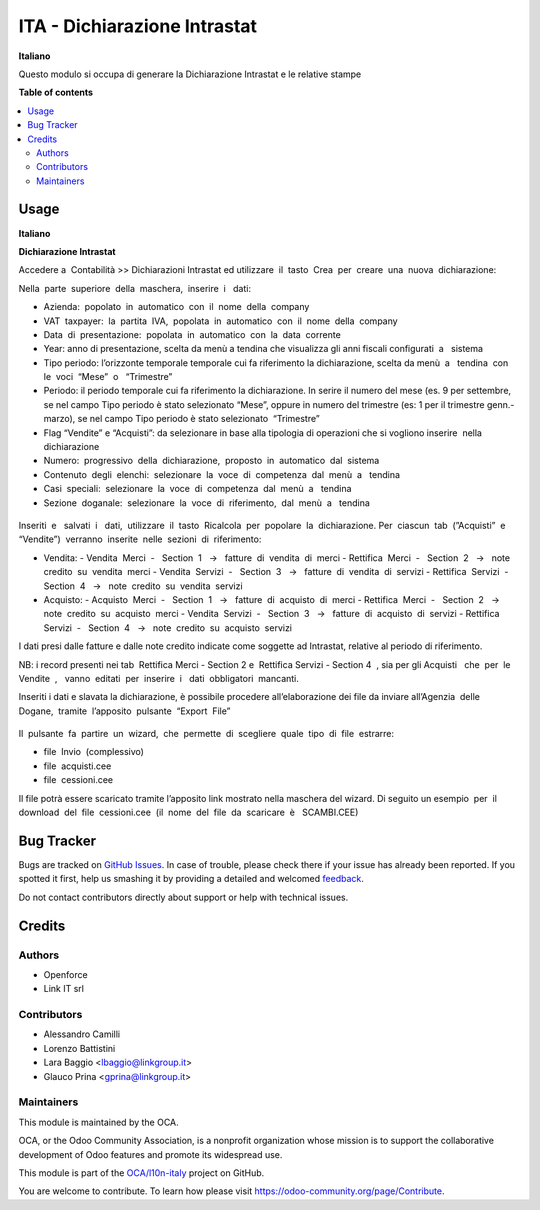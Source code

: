 =============================
ITA - Dichiarazione Intrastat
=============================

.. !!!!!!!!!!!!!!!!!!!!!!!!!!!!!!!!!!!!!!!!!!!!!!!!!!!!
   !! This file is generated by oca-gen-addon-readme !!
   !! changes will be overwritten.                   !!
   !!!!!!!!!!!!!!!!!!!!!!!!!!!!!!!!!!!!!!!!!!!!!!!!!!!!

.. |badge1| image:: https://img.shields.io/badge/maturity-Beta-yellow.png
    :target: https://odoo-community.org/page/development-status
    :alt: Beta
.. |badge2| image:: https://img.shields.io/badge/licence-LGPL--3-blue.png
    :target: http://www.gnu.org/licenses/lgpl-3.0-standalone.html
    :alt: License: LGPL-3
.. |badge3| image:: https://img.shields.io/badge/github-OCA%2Fl10n--italy-lightgray.png?logo=github
    :target: https://github.com/OCA/l10n-italy/tree/12.0/l10n_it_intrastat_statement
    :alt: OCA/l10n-italy
.. |badge4| image:: https://img.shields.io/badge/weblate-Translate%20me-F47D42.png
    :target: https://translation.odoo-community.org/projects/l10n-italy-12-0/l10n-italy-12-0-l10n_it_intrastat_statement
    :alt: Translate me on Weblate
.. |badge5| image:: https://img.shields.io/badge/runbot-Try%20me-875A7B.png
    :target: https://runbot.odoo-community.org/runbot/122/12.0
    :alt: Try me on Runbot

|badge1| |badge2| |badge3| |badge4| |badge5| 

**Italiano**

Questo modulo si occupa di generare la Dichiarazione Intrastat e le relative stampe



**Table of contents**

.. contents::
   :local:

Usage
=====

**Italiano**


**Dichiarazione​ Intrastat**


Accedere a ​ Contabilità >> Dichiarazioni Intrastat ed utilizzare​ ​ il​ ​ tasto​ ​ Crea​ ​ per​ ​ creare​ ​ una​ ​ nuova​ ​ dichiarazione:

Nella​ ​ parte​ ​ superiore​ ​ della​ ​ maschera,​ ​ inserire​ ​ i ​ ​ dati:

- Azienda:​ ​ popolato​ ​ in​ ​ automatico​ ​ con​ ​ il​ ​ nome​ ​ della​ ​ company
- VAT​ ​ taxpayer:​ ​ la​ ​ partita​ ​ IVA,​ ​ popolata​ ​ in​ ​ automatico​ ​ con​ ​ il​ ​ nome​ ​ della​ ​ company
- Data​ ​ di​ ​ presentazione:​ ​ popolata​ ​ in​ ​ automatico​ ​ con​ ​ la​ ​ data​ ​ corrente
- Year: anno di presentazione, scelta da menù a tendina che visualizza gli anni fiscali configurati​ ​ a ​ ​ sistema
- Tipo periodo: l’orizzonte temporale temporale cui fa riferimento la dichiarazione, scelta da menù​ ​ a ​ ​ tendina​ ​ con​ ​ le​ ​ voci​ ​ “Mese”​ ​ o ​ ​ “Trimestre”
- Periodo: il periodo temporale cui fa riferimento la dichiarazione. In serire il numero del mese (es. 9 per settembre, se nel campo Tipo periodo è stato selezionato “Mese”, oppure in numero del trimestre (es: 1 per il trimestre genn.-marzo), se nel campo Tipo periodo è stato selezionato​ ​ “Trimestre”
- Flag “Vendite” e “Acquisti”: da selezionare in base alla tipologia di operazioni che si vogliono inserire​ ​ nella​ ​ dichiarazione
- Numero:​ ​ progressivo​ ​ della​ ​ dichiarazione,​ ​ proposto​ ​ in​ ​ automatico​ ​ dal​ ​ sistema
- Contenuto​ ​ degli​ ​ elenchi:​ ​ selezionare​ ​ la​ ​ voce​ ​ di​ ​ competenza​ ​ dal​ ​ menù​ ​ a ​ ​ tendina
- Casi​ ​ speciali:​ ​ selezionare​ ​ la​ ​ voce​ ​ di​ ​ competenza​ ​ dal​ ​ menù​ ​ a ​ ​ tendina
- Sezione​ ​ doganale:​ ​ selezionare​ ​ la​ ​ voce​ ​ di​ ​ riferimento,​ ​ dal​ ​ menù​ ​ a ​ ​ tendina

.. figure:: https://raw.githubusercontent.com/OCA/l10n-italy/12.0/l10n_it_intrastat_statement/static/img/dichiarazione.png
   :alt: Dichiarazione
   :width: 600 px

Inseriti​ ​ e ​ ​ salvati​ ​ i ​ ​ dati,​ ​ utilizzare​ ​ il​ ​ tasto​ ​ Ricalcola​ ​ per​ ​ popolare​ ​ la​ ​ dichiarazione. Per​ ​ ciascun​ ​ tab​ ​ (”Acquisti”​ ​ e ​ ​ “Vendite”)​ ​ verranno​ ​ inserite​ ​ nelle​ ​ sezioni​ ​ di​ ​ riferimento:

- Vendita:
  - Vendita​ ​ Merci​ ​ - ​ ​ Section​ ​ 1 ​ ​ → ​ ​ fatture​ ​ di​ ​ vendita​ ​ di​ ​ merci
  - Rettifica​ ​ Merci​ ​ - ​ ​ Section​ ​ 2 ​ ​ → ​ ​ note​ ​ credito​ ​ su​ ​ vendita​ ​ merci
  - Vendita​ ​ Servizi​ ​ - ​ ​ Section​ ​ 3 ​ ​ → ​ ​ fatture​ ​ di​ ​ vendita​ ​ di​ ​ servizi
  - Rettifica​ ​ Servizi​ ​ - ​ ​ Section​ ​ 4 ​ ​ → ​ ​ note​ ​ credito​ ​ su​ ​ vendita​ ​ servizi
- Acquisto:
  - Acquisto​ ​ Merci​ ​ - ​ ​ Section​ ​ 1 ​ ​ → ​ ​ fatture​ ​ di​ ​ acquisto​ ​ di​ ​ merci
  - Rettifica​ ​ Merci​ ​ - ​ ​ Section​ ​ 2 ​ ​ → ​ ​ note​ ​ credito​ ​ su​ ​ acquisto​ ​ merci
  - Vendita​ ​ Servizi​ ​ - ​ ​ Section​ ​ 3 ​ ​ → ​ ​ fatture​ ​ di​ ​ acquisto​ ​ di​ ​ servizi
  - Rettifica​ ​ Servizi​ ​ - ​ ​ Section​ ​ 4 ​ ​ → ​ ​ note​ ​ credito​ ​ su​ ​ acquisto​ ​ servizi

I dati presi dalle fatture e dalle note credito indicate come soggette ad Intrastat, relative al periodo di riferimento.

NB: i record presenti nei tab ​ Rettifica Merci - Section 2 e ​ Rettifica Servizi - Section 4 ​ , sia per gli Acquisti ​ ​ che​ ​ per​ ​ le​ ​ Vendite ​ , ​ ​ vanno​ ​ editati​ ​ per​ ​ inserire​ ​ i ​ ​ dati​ ​ obbligatori​ ​ mancanti.

Inseriti i dati e slavata la dichiarazione, è possibile procedere all’elaborazione dei file da inviare all’Agenzia​ ​ delle​ ​ Dogane,​ ​ tramite​ ​ l’apposito​ ​ pulsante​ ​ “Export​ ​ File”

.. figure:: https://raw.githubusercontent.com/OCA/l10n-italy/12.0/l10n_it_intrastat_statement/static/img/export_file.png
   :alt: Export file

Il​ ​ pulsante​ ​ fa​ ​ partire​ ​ un​ ​ wizard,​ ​ che​ ​ permette​ ​ di​ ​ scegliere​ ​ quale​ ​ tipo​ ​ di​ ​ file​ ​ estrarre:

- file​ ​ Invio​ ​ (complessivo)
- file​ ​ acquisti.cee
- file​ ​ cessioni.cee

Il file potrà essere scaricato tramite l’apposito link mostrato nella maschera del wizard. Di seguito un esempio​ ​ per​ ​ il​ ​ download​ ​ del​ ​ file​ ​ cessioni.cee​ ​ (il​ ​ nome​ ​ del​ ​ file​ ​ da​ ​ scaricare​ ​ è ​ ​ SCAMBI.CEE)

Bug Tracker
===========

Bugs are tracked on `GitHub Issues <https://github.com/OCA/l10n-italy/issues>`_.
In case of trouble, please check there if your issue has already been reported.
If you spotted it first, help us smashing it by providing a detailed and welcomed
`feedback <https://github.com/OCA/l10n-italy/issues/new?body=module:%20l10n_it_intrastat_statement%0Aversion:%2012.0%0A%0A**Steps%20to%20reproduce**%0A-%20...%0A%0A**Current%20behavior**%0A%0A**Expected%20behavior**>`_.

Do not contact contributors directly about support or help with technical issues.

Credits
=======

Authors
~~~~~~~

* Openforce
* Link IT srl

Contributors
~~~~~~~~~~~~

* Alessandro Camilli
* Lorenzo Battistini
* Lara Baggio <lbaggio@linkgroup.it>
* Glauco Prina <gprina@linkgroup.it>

Maintainers
~~~~~~~~~~~

This module is maintained by the OCA.

.. image:: https://odoo-community.org/logo.png
   :alt: Odoo Community Association
   :target: https://odoo-community.org

OCA, or the Odoo Community Association, is a nonprofit organization whose
mission is to support the collaborative development of Odoo features and
promote its widespread use.

This module is part of the `OCA/l10n-italy <https://github.com/OCA/l10n-italy/tree/12.0/l10n_it_intrastat_statement>`_ project on GitHub.

You are welcome to contribute. To learn how please visit https://odoo-community.org/page/Contribute.
